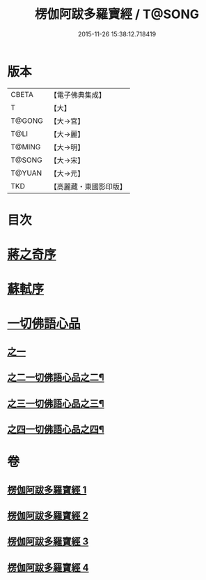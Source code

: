 #+TITLE: 楞伽阿跋多羅寶經 / T@SONG
#+DATE: 2015-11-26 15:38:12.718419
* 版本
 |     CBETA|【電子佛典集成】|
 |         T|【大】     |
 |    T@GONG|【大→宮】   |
 |      T@LI|【大→麗】   |
 |    T@MING|【大→明】   |
 |    T@SONG|【大→宋】   |
 |    T@YUAN|【大→元】   |
 |       TKD|【高麗藏・東國影印版】|

* 目次
* [[file:KR6i0327_001.txt::001-0479a3][蔣之奇序]]
* [[file:KR6i0327_001.txt::0479c6][蘇軾序]]
* [[file:KR6i0327_001.txt::0480a16][一切佛語心品]]
** [[file:KR6i0327_001.txt::0480a16][之一]]
** [[file:KR6i0327_002.txt::002-0489a25][之二一切佛語心品之二¶]]
** [[file:KR6i0327_003.txt::003-0497c17][之三一切佛語心品之三¶]]
** [[file:KR6i0327_004.txt::004-0505b17][之四一切佛語心品之四¶]]
* 卷
** [[file:KR6i0327_001.txt][楞伽阿跋多羅寶經 1]]
** [[file:KR6i0327_002.txt][楞伽阿跋多羅寶經 2]]
** [[file:KR6i0327_003.txt][楞伽阿跋多羅寶經 3]]
** [[file:KR6i0327_004.txt][楞伽阿跋多羅寶經 4]]

